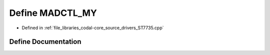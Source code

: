 .. _exhale_define_ST7735_8cpp_1ab30e6bd24448245df1d60a3e1c4ddbdf:

Define MADCTL_MY
================

- Defined in :ref:`file_libraries_codal-core_source_drivers_ST7735.cpp`


Define Documentation
--------------------


.. doxygendefine:: MADCTL_MY
